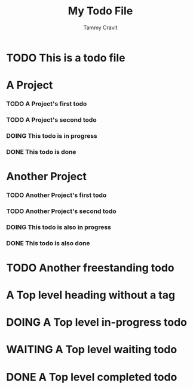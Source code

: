 
#+TITLE: My Todo File
#+AUTHOR: Tammy Cravit
#+CATEGORY: Test
#+SEQ_TODO: TODO(t) DOING(d) WAITING(w) | DONE(x)

* TODO This is a todo file
* A Project
*** TODO A Project's first todo
*** TODO A Project's second todo
*** DOING This todo is in progress
*** DONE This todo is done
* Another Project
*** TODO Another Project's first todo
*** TODO Another Project's second todo
*** DOING This todo is also in progress
*** DONE This todo is also done
* TODO Another freestanding todo
* A Top level heading without a tag
* DOING A Top level in-progress todo
* WAITING A Top level waiting todo
* DONE A Top level completed todo
